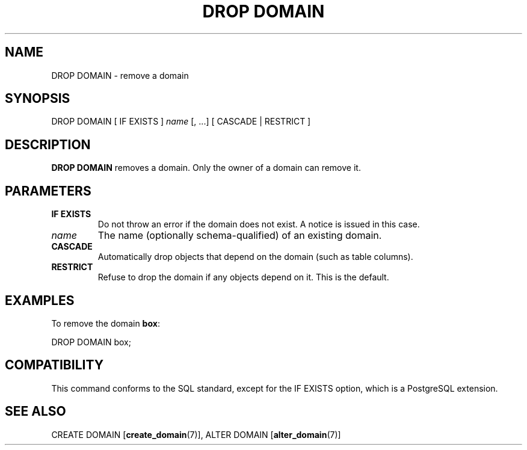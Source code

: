 .\\" auto-generated by docbook2man-spec $Revision: 1.1.1.1 $
.TH "DROP DOMAIN" "7" "2009-06-27" "SQL - Language Statements" "SQL Commands"
.SH NAME
DROP DOMAIN \- remove a domain

.SH SYNOPSIS
.sp
.nf
DROP DOMAIN [ IF EXISTS ] \fIname\fR [, ...] [ CASCADE | RESTRICT ]
.sp
.fi
.SH "DESCRIPTION"
.PP
\fBDROP DOMAIN\fR removes a domain. Only the owner of
a domain can remove it.
.SH "PARAMETERS"
.TP
\fBIF EXISTS\fR
Do not throw an error if the domain does not exist. A notice is issued 
in this case.
.TP
\fB\fIname\fB\fR
The name (optionally schema-qualified) of an existing domain.
.TP
\fBCASCADE\fR
Automatically drop objects that depend on the domain (such as
table columns).
.TP
\fBRESTRICT\fR
Refuse to drop the domain if any objects depend on it. This is
the default.
.SH "EXAMPLES"
.PP
To remove the domain \fBbox\fR:
.sp
.nf
DROP DOMAIN box;
.sp
.fi
.SH "COMPATIBILITY"
.PP
This command conforms to the SQL standard, except for the
IF EXISTS option, which is a PostgreSQL 
extension.
.SH "SEE ALSO"
CREATE DOMAIN [\fBcreate_domain\fR(7)], ALTER DOMAIN [\fBalter_domain\fR(7)]
